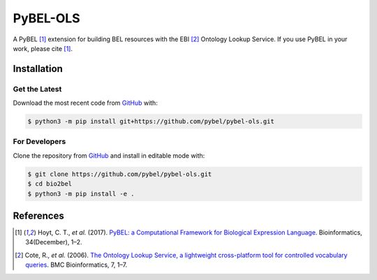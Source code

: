 PyBEL-OLS
=========
A PyBEL [1]_ extension for building BEL resources with the EBI [2]_ Ontology
Lookup Service. If you use PyBEL in your work, please cite [1]_.

Installation
------------
Get the Latest
~~~~~~~~~~~~~~~
Download the most recent code from `GitHub <https://github.com/pybel/pybel-ols>`_ with:

.. code-block:: sh

   $ python3 -m pip install git+https://github.com/pybel/pybel-ols.git

For Developers
~~~~~~~~~~~~~~
Clone the repository from `GitHub <https://github.com/pybel/pybel-ols>`_ and install in editable mode with:

.. code-block:: sh

   $ git clone https://github.com/pybel/pybel-ols.git
   $ cd bio2bel
   $ python3 -m pip install -e .

References
----------
.. [1] Hoyt, C. T., *et al.* (2017). `PyBEL: a Computational Framework for Biological Expression Language
       <https://doi.org/10.1093/bioinformatics/btx660>`_. Bioinformatics, 34(December), 1–2.

.. [2] Cote, R., *et al.* (2006). `The Ontology Lookup Service, a lightweight cross-platform tool for controlled
       vocabulary queries <https://doi.org/10.1186/1471-2105-7-97>`_. BMC Bioinformatics, 7, 1–7.
